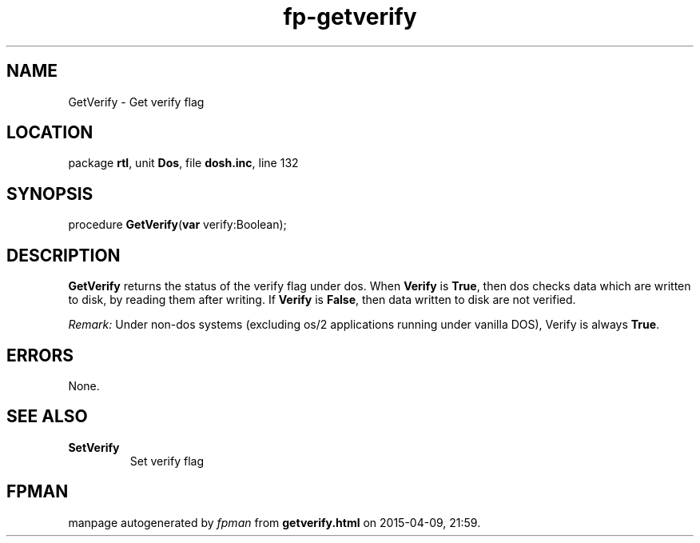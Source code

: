 .\" file autogenerated by fpman
.TH "fp-getverify" 3 "2014-03-14" "fpman" "Free Pascal Programmer's Manual"
.SH NAME
GetVerify - Get verify flag
.SH LOCATION
package \fBrtl\fR, unit \fBDos\fR, file \fBdosh.inc\fR, line 132
.SH SYNOPSIS
procedure \fBGetVerify\fR(\fBvar\fR verify:Boolean);
.SH DESCRIPTION
\fBGetVerify\fR returns the status of the verify flag under dos. When \fBVerify\fR is \fBTrue\fR, then dos checks data which are written to disk, by reading them after writing. If \fBVerify\fR is \fBFalse\fR, then data written to disk are not verified.

\fIRemark:\fR Under non-dos systems (excluding os/2 applications running under vanilla DOS), Verify is always \fBTrue\fR.


.SH ERRORS
None.


.SH SEE ALSO
.TP
.B SetVerify
Set verify flag

.SH FPMAN
manpage autogenerated by \fIfpman\fR from \fBgetverify.html\fR on 2015-04-09, 21:59.

